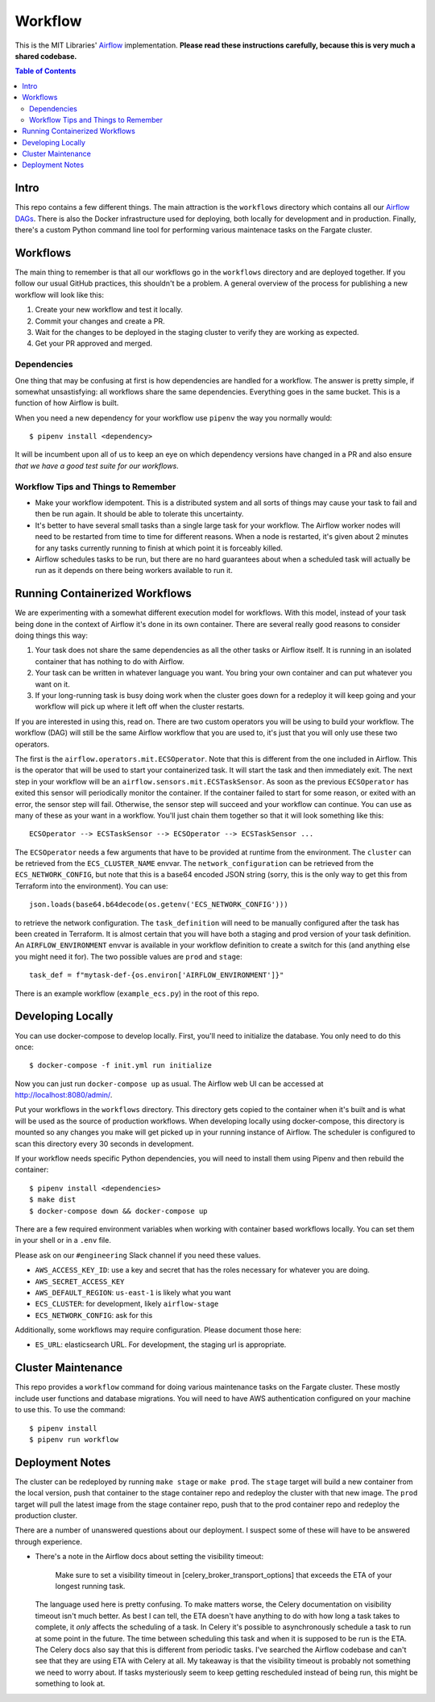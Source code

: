 ========
Workflow
========

This is the MIT Libraries' `Airflow <https://airflow.apache.org/>`_ implementation. **Please read these instructions carefully, because this is very much a shared codebase.**

.. contents:: Table of Contents

Intro
-----

This repo contains a few different things. The main attraction is the ``workflows`` directory which contains all our `Airflow DAGs <http://airflow.apache.org/concepts.html#dags>`_. There is also the Docker infrastructure used for deploying, both locally for development and in production. Finally, there's a custom Python command line tool for performing various maintenace tasks on the Fargate cluster.

Workflows
---------

The main thing to remember is that all our workflows go in the ``workflows`` directory and are deployed together. If you follow our usual GitHub practices, this shouldn't be a problem. A general overview of the process for publishing a new workflow will look like this:

1. Create your new workflow and test it locally.
2. Commit your changes and create a PR.
3. Wait for the changes to be deployed in the staging cluster to verify they are working as expected.
4. Get your PR approved and merged.

Dependencies
^^^^^^^^^^^^

One thing that may be confusing at first is how dependencies are handled for a workflow. The answer is pretty simple, if somewhat unsastisfying: all workflows share the same dependencies. Everything goes in the same bucket. This is a function of how Airflow is built.

When you need a new dependency for your workflow use ``pipenv`` the way you normally would::

  $ pipenv install <dependency>

It will be incumbent upon all of us to keep an eye on which dependency versions have changed in a PR and also ensure *that we have a good test suite for our workflows*.

Workflow Tips and Things to Remember
^^^^^^^^^^^^^^^^^^^^^^^^^^^^^^^^^^^^

- Make your workflow idempotent. This is a distributed system and all sorts of things may cause your task to fail and then be run again. It should be able to tolerate this uncertainty.
- It's better to have several small tasks than a single large task for your workflow. The Airflow worker nodes will need to be restarted from time to time for different reasons. When a node is restarted, it's given about 2 minutes for any tasks currently running to finish at which point it is forceably killed.
- Airflow schedules tasks to be run, but there are no hard guarantees about when a scheduled task will actually be run as it depends on there being workers available to run it.

Running Containerized Workflows
-------------------------------

We are experimenting with a somewhat different execution model for workflows. With this model, instead of your task being done in the context of Airflow it's done in its own container. There are several really good reasons to consider doing things this way:

1. Your task does not share the same dependencies as all the other tasks or Airflow itself. It is running in an isolated container that has nothing to do with Airflow.
2. Your task can be written in whatever language you want. You bring your own container and can put whatever you want on it.
3. If your long-running task is busy doing work when the cluster goes down for a redeploy it will keep going and your workflow will pick up where it left off when the cluster restarts.

If you are interested in using this, read on. There are two custom operators you will be using to build your workflow. The workflow (DAG) will still be the same Airflow workflow that you are used to, it's just that you will only use these two operators.

The first is the ``airflow.operators.mit.ECSOperator``. Note that this is different from the one included in Airflow. This is the operator that will be used to start your containerized task. It will start the task and then immediately exit. The next step in your workflow will be an ``airflow.sensors.mit.ECSTaskSensor``. As soon as the previous ``ECSOperator`` has exited this sensor will periodically monitor the container. If the container failed to start for some reason, or exited with an error, the sensor step will fail. Otherwise, the sensor step will succeed and your workflow can continue. You can use as many of these as your want in a workflow. You'll just chain them together so that it will look something like this::

  ECSOperator --> ECSTaskSensor --> ECSOperator --> ECSTaskSensor ...

The ``ECSOperator`` needs a few arguments that have to be provided at runtime from the environment. The ``cluster`` can be retrieved from the ``ECS_CLUSTER_NAME`` envvar. The ``network_configuration`` can be retrieved from the ``ECS_NETWORK_CONFIG``, but note that this is a base64 encoded JSON string (sorry, this is the only way to get this from Terraform into the environment). You can use::
  
  json.loads(base64.b64decode(os.getenv('ECS_NETWORK_CONFIG')))

to retrieve the network configuration. The ``task_definition`` will need to be manually configured after the task has been created in Terraform. It is almost certain that you will have both a staging and prod version of your task definition. An ``AIRFLOW_ENVIRONMENT`` envvar is available in your workflow definition to create a switch for this (and anything else you might need it for). The two possible values are ``prod`` and ``stage``::

  task_def = f"mytask-def-{os.environ['AIRFLOW_ENVIRONMENT']}"

There is an example workflow (``example_ecs.py``) in the root of this repo.


Developing Locally
------------------

You can use docker-compose to develop locally. First, you'll need to initialize the database. You only need to do this once::

  $ docker-compose -f init.yml run initialize

Now you can just run ``docker-compose up`` as usual. The Airflow web UI can be accessed at http://localhost:8080/admin/.

Put your workflows in the ``workflows`` directory. This directory gets copied to the container when it's built and is what will be used as the source of production workflows. When developing locally using docker-compose, this directory is mounted so any changes you make will get picked up in your running instance of Airflow. The scheduler is configured to scan this directory every 30 seconds in development.

If your workflow needs specific Python dependencies, you will need to install them using Pipenv and then rebuild the container::

  $ pipenv install <dependencies>
  $ make dist
  $ docker-compose down && docker-compose up

There are a few required environment variables when working with container based workflows locally. You can set them in your shell or in a ``.env`` file.

Please ask on our ``#engineering`` Slack channel if you need these values.

- ``AWS_ACCESS_KEY_ID``: use a key and secret that has the roles necessary for whatever you are doing.
- ``AWS_SECRET_ACCESS_KEY``
- ``AWS_DEFAULT_REGION``: ``us-east-1`` is likely what you want
- ``ECS_CLUSTER``: for development, likely ``airflow-stage``
- ``ECS_NETWORK_CONFIG``: ask for this

Additionally, some workflows may require configuration. Please document those here:

- ``ES_URL``: elasticsearch URL. For development, the staging url is appropriate. 

Cluster Maintenance
-------------------

This repo provides a ``workflow`` command for doing various maintenance tasks on the Fargate cluster. These mostly include user functions and database migrations. You will need to have AWS authentication configured on your machine to use this. To use the command::

  $ pipenv install
  $ pipenv run workflow

Deployment Notes
----------------

The cluster can be redeployed by running ``make stage`` or ``make prod``. The ``stage`` target will build a new container from the local version, push that container to the stage container repo and redeploy the cluster with that new image. The ``prod`` target will pull the latest image from the stage container repo, push that to the prod container repo and redeploy the production cluster.

There are a number of unanswered questions about our deployment. I suspect some of these will have to be answered through experience.

- There's a note in the Airflow docs about setting the visibility timeout:

   Make sure to set a visibility timeout in [celery_broker_transport_options] that exceeds the ETA of your longest running task.

  The language used here is pretty confusing. To make matters worse, the Celery documentation on visibility timeout isn't much better. As best I can tell, the ETA doesn't have anything to do with how long a task takes to complete, it *only* affects the scheduling of a task. In Celery it's possible to asynchronously schedule a task to run at some point in the future. The time between scheduling this task and when it is supposed to be run is the ETA. The Celery docs also say that this is different from periodic tasks. I've searched the Airflow codebase and can't see that they are using ETA with Celery at all. My takeaway is that the visibility timeout is probably not something we need to worry about. If tasks mysteriously seem to keep getting rescheduled instead of being run, this might be something to look at.
